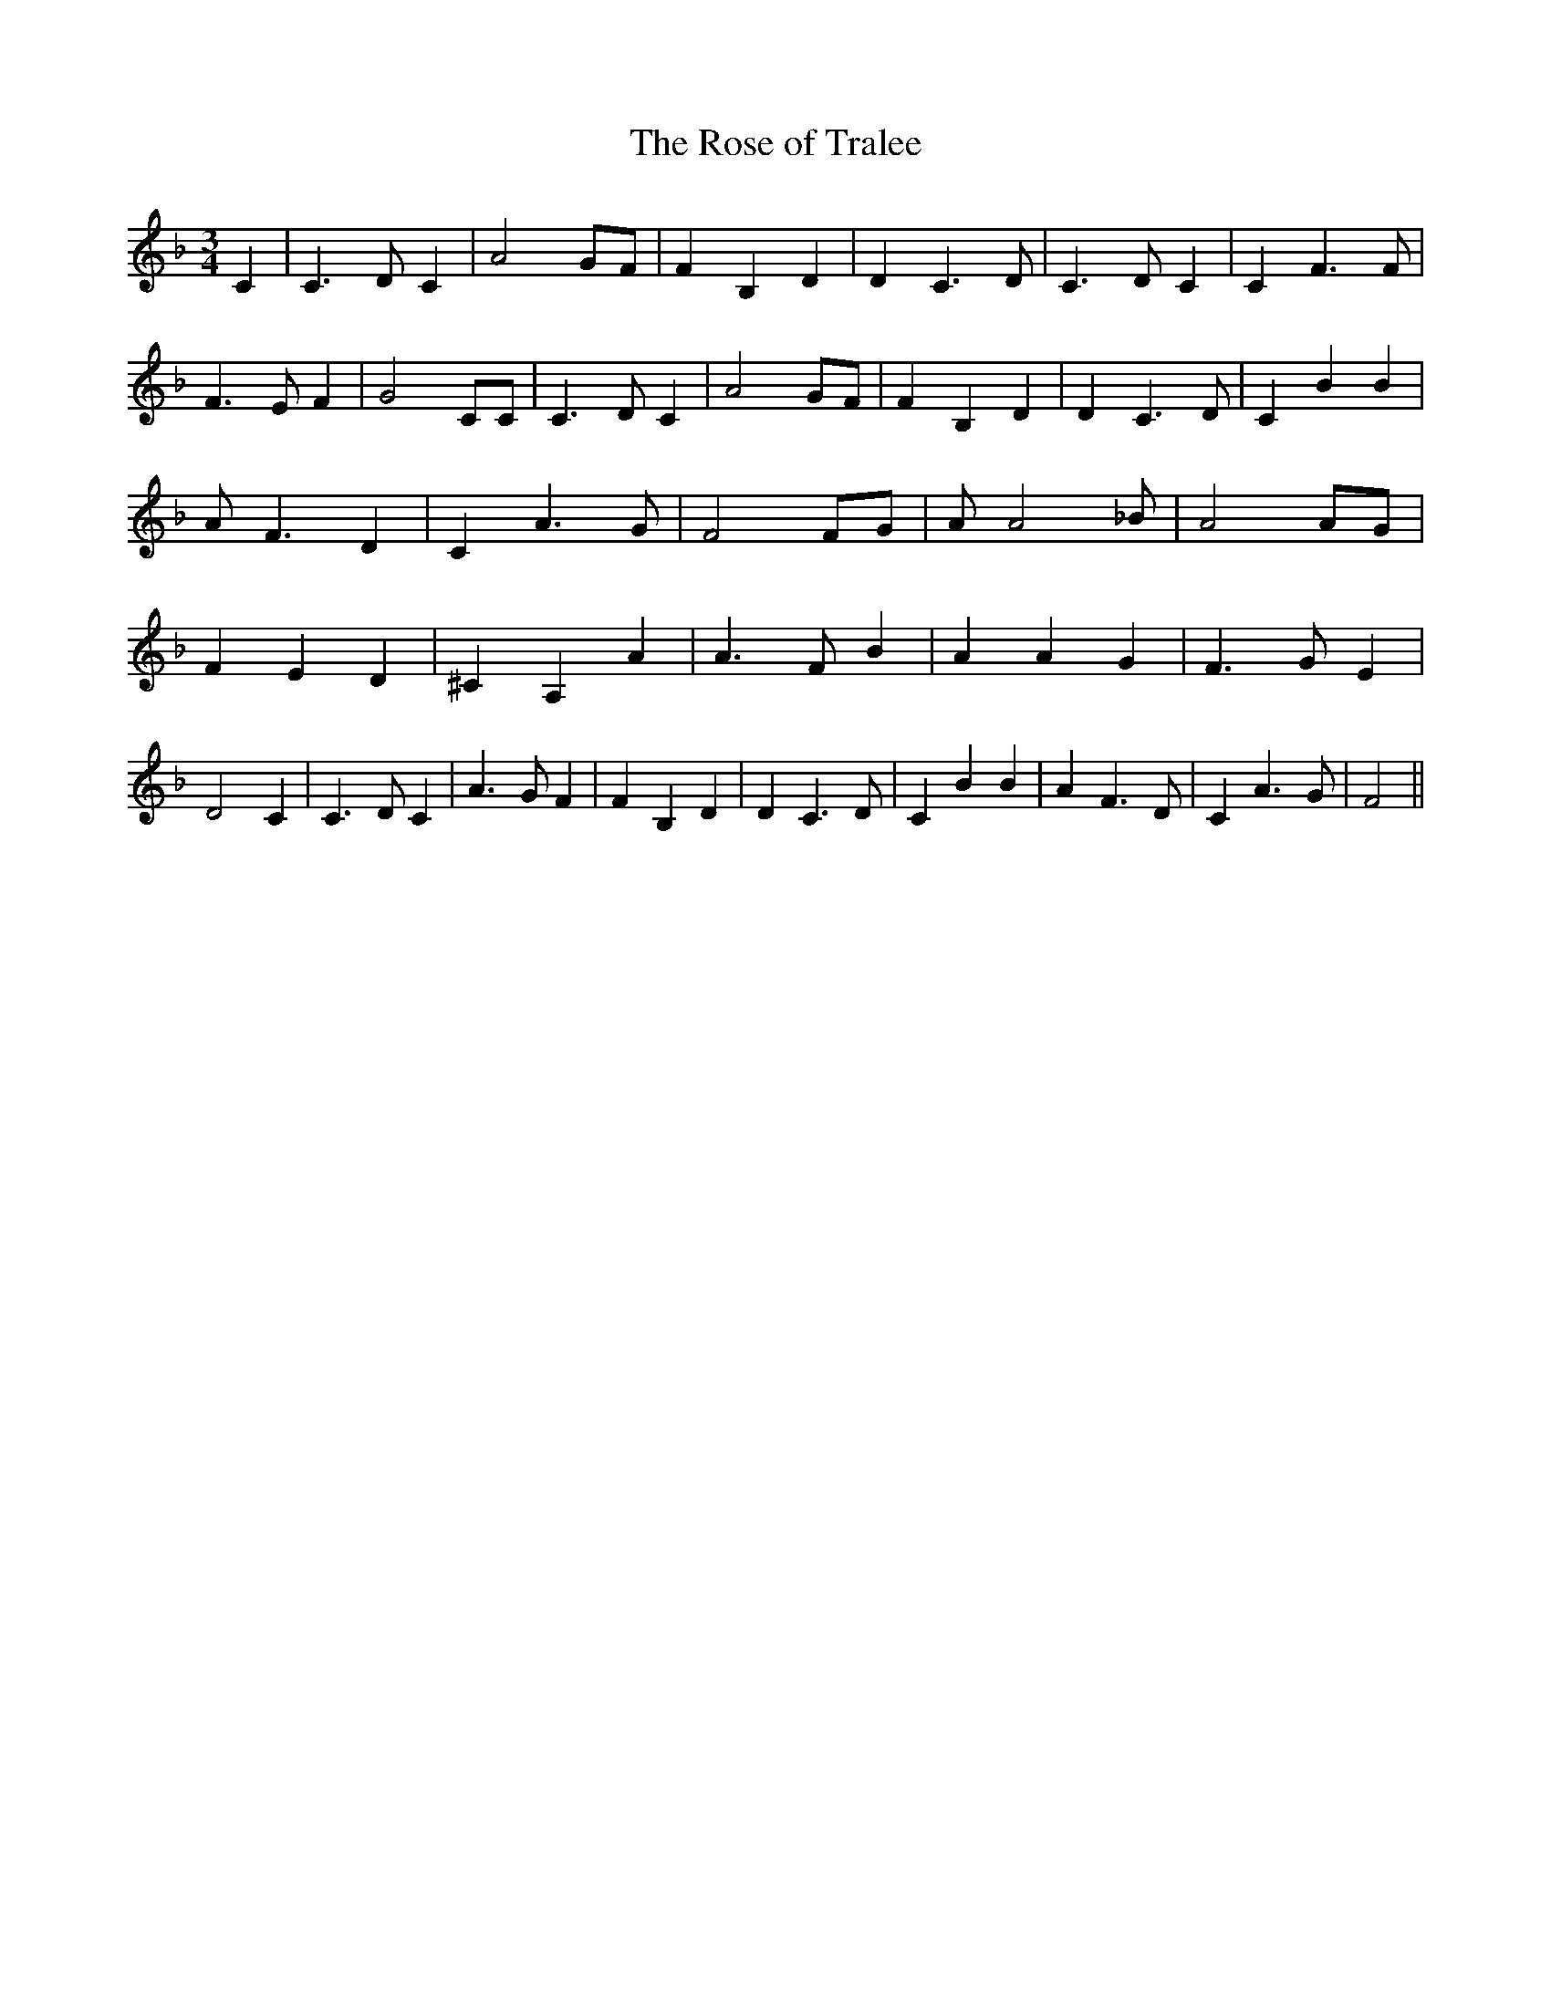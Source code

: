 % Generated more or less automatically by swtoabc by Erich Rickheit KSC
X:1
T:The Rose of Tralee
M:3/4
L:1/4
K:F
 C| C3/2 D/2 C| A2 G/2F/2| F B, D| D C3/2 D/2| C3/2 D/2 C| C F3/2 F/2|\
 F3/2 E/2 F| G2 C/2C/2| C3/2 D/2 C| A2 G/2F/2| F B, D| D C3/2 D/2|\
 C B B| A/2 F3/2 D| C A3/2 G/2| F2 F/2G/2| A/2 A2 _B/2| A2 A/2G/2|\
 F E D| ^C A, A| A3/2 F/2 B| A A G| F3/2 G/2 E| D2 C| C3/2 D/2 C| A3/2 G/2 F|\
 F B, D| D C3/2 D/2| C B B| A F3/2 D/2| C A3/2 G/2| F2||

